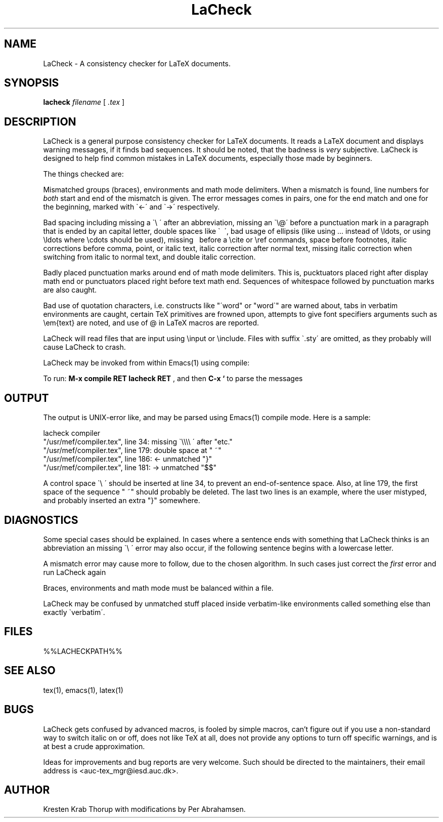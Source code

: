 .TH "LaCheck" "1" "%%LACHECKDATE%%" "%%LACHECKREV%%"
.SH NAME
LaCheck - A consistency checker for LaTeX documents.
.SH SYNOPSIS
.B lacheck 
.I filename
[
.I .tex
]
.SH DESCRIPTION
LaCheck is a general purpose consistency checker for LaTeX documents.
It reads a LaTeX document and displays warning messages, if it finds
bad sequences. It should be noted, that the badness is 
.I very
subjective.  LaCheck is designed to help find common mistakes in LaTeX
documents, especially those made by beginners.
.LP
The things checked are:
.LP
Mismatched groups (braces), environments and math mode
delimiters.  When a mismatch is found, line numbers for
.I "both" 
start and end of the mismatch is given. The error messages comes in
pairs, one for the end match and one for the beginning, marked with
\`<-\' and \`->\' respectively.
.LP
Bad spacing including missing a \`\\ \' after an abbreviation, missing
an \`\\@\' before a punctuation mark in a paragraph that is ended by
an capital letter, double spaces like \` \~\', bad usage of ellipsis
(like using ... instead of \\ldots, or using \\ldots where \\cdots
should be used), missing \~ before a \\cite or \\ref commands, space
before footnotes, italic corrections before comma, point, or italic
text, italic correction after normal text, missing italic correction
when switching from italic to normal text, and double italic
correction.
.LP
Badly placed punctuation marks around end of math mode
delimiters. This is, pucktuators placed right after display math end
or punctuators placed right before text math end.  Sequences of
whitespace followed by punctuation marks are also caught.
.LP 
Bad use of quotation characters, i.e. constructs like "\'word" or
"word\`" are warned about, tabs in verbatim environments are caught,
certain TeX primitives are frowned upon, attempts to give font
specifiers arguments such as \\em{text} are noted, and use of @ in
LaTeX macros are reported.
.LP
LaCheck will read files that are input using \\input or \\include.
Files with suffix \`.sty\' are omitted, as they probably will cause
LaCheck to crash.
.LP 
LaCheck may be invoked from within Emacs(1) using compile:

To run:  
.B "M-x compile RET lacheck RET"
, and then 
.B "C-x `"
to parse the messages

.SH OUTPUT
The output is UNIX-error like, and may be parsed using Emacs(1)
compile mode. Here is a sample:

.PD 0
lacheck compiler
.TP
"/usr/mef/compiler.tex", line 34: missing \`\\\\\\\\ \' after "etc."
.TP
"/usr/mef/compiler.tex", line 179: double space at " ~"
.TP
"/usr/mef/compiler.tex", line 186: <- unmatched "}"
.TP
"/usr/mef/compiler.tex", line 181: -> unmatched "$$"
.PD 1
.LP
A control space \`\\ \' should be inserted at line 34, to prevent an
end-of-sentence space. 
Also, at line 179, the first space of the sequence " ~" should
probably be deleted.
The last two lines is an example, where the user mistyped, and
probably inserted an extra "}" somewhere.

.SH DIAGNOSTICS
Some special cases should be explained. In cases where a sentence ends
with something that LaCheck thinks is an abbreviation an missing \`\\
\' error may also occur, if the following sentence begins with a
lowercase letter.
.LP
A mismatch error may cause more to follow, due to the chosen
algorithm. In such cases just correct the
.I "first"
error and run LaCheck again
.LP
Braces, environments and math mode must be balanced within a file.
.LP
LaCheck may be confused by unmatched stuff placed inside verbatim-like
environments called something else than exactly \`verbatim\'.
.SH FILES
%%LACHECKPATH%%
.SH SEE ALSO
tex(1), emacs(1), latex(1)
.SH BUGS
LaCheck gets confused by advanced macros, is fooled by simple macros,
can't figure out if you use a non-standard way to switch italic on or
off, does not like TeX at all, does not provide any options to turn
off specific warnings, and is at best a crude approximation.
.LP
Ideas for improvements and bug reports are very welcome.  Such
should be directed to the maintainers, their email address is
<auc-tex_mgr@iesd.auc.dk>.
.SH AUTHOR
Kresten Krab Thorup with modifications by Per Abrahamsen.

